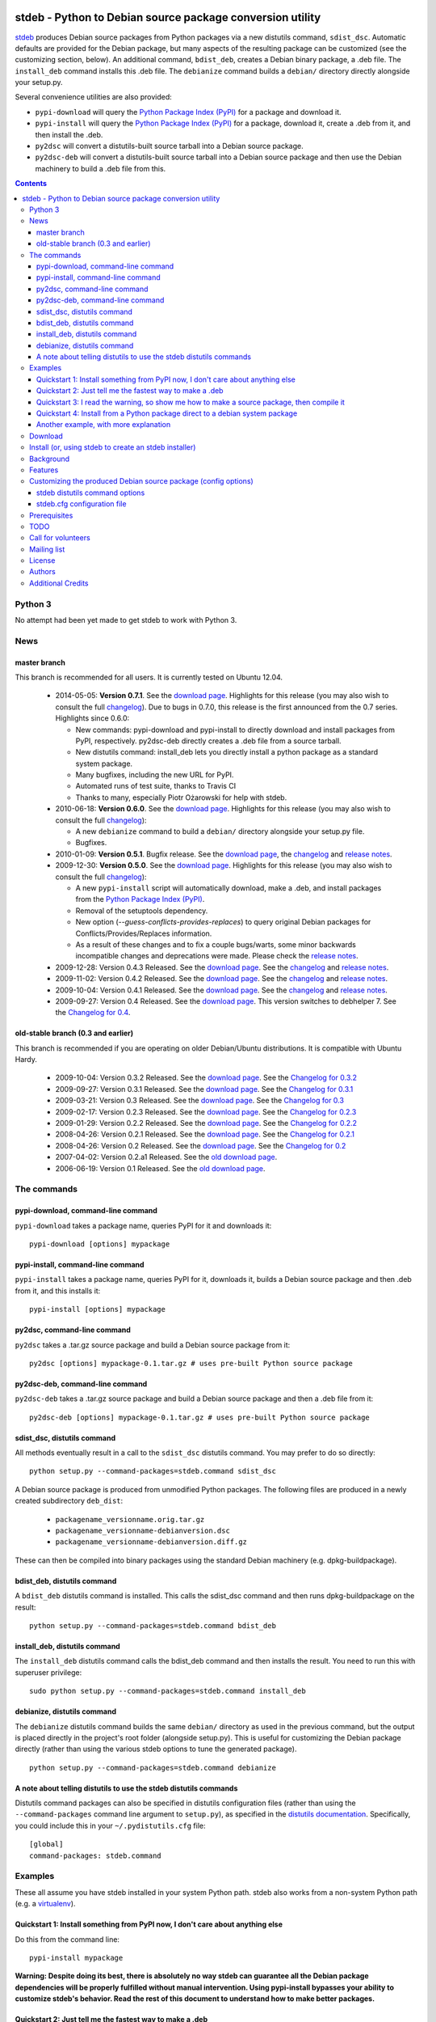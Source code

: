 .. image:: https://travis-ci.org/astraw/stdeb.png?branch=master
        :target: https://travis-ci.org/astraw/stdeb

stdeb - Python to Debian source package conversion utility
==========================================================

`stdeb <http://github.com/astraw/stdeb>`_ produces Debian source
packages from Python packages via a new distutils command,
``sdist_dsc``. Automatic defaults are provided for the Debian package,
but many aspects of the resulting package can be customized (see the
customizing section, below). An additional command, ``bdist_deb``,
creates a Debian binary package, a .deb file. The ``install_deb``
command installs this .deb file. The ``debianize`` command builds a
``debian/`` directory directly alongside your setup.py.

Several convenience utilities are also provided:

* ``pypi-download`` will query the `Python Package Index (PyPI)
  <http://pypi.python.org/>`_ for a package and download it.
* ``pypi-install`` will query the `Python Package Index (PyPI)
  <http://pypi.python.org/>`_ for a package, download it, create a
  .deb from it, and then install the .deb.
* ``py2dsc`` will convert a distutils-built source tarball into a
  Debian source package.
* ``py2dsc-deb`` will convert a distutils-built source tarball into a
  Debian source package and then use the Debian machinery to build a
  .deb file from this.

.. contents::

Python 3
--------

No attempt had been yet made to get stdeb to work with Python 3.

News
----

master branch
`````````````

This branch is recommended for all users. It is currently tested on
Ubuntu 12.04.

 * 2014-05-05: **Version 0.7.1**. See the `download page
   <https://pypi.python.org/pypi/stdeb/0.7.1>`__. Highlights for this
   release (you may also wish to consult the full `changelog
   <http://github.com/astraw/stdeb/blob/release-0.7.1/CHANGELOG.txt>`__). Due
   to bugs in 0.7.0, this release is the first announced from the 0.7
   series. Highlights since 0.6.0:

   - New commands: pypi-download and pypi-install to directly download
     and install packages from PyPI, respectively. py2dsc-deb directly
     creates a .deb file from a source tarball.

   - New distutils command: install_deb lets you directly install a
     python package as a standard system package.

   - Many bugfixes, including the new URL for PyPI.

   - Automated runs of test suite, thanks to Travis CI

   - Thanks to many, especially Piotr Ożarowski for help with stdeb.

 * 2010-06-18: **Version 0.6.0**. See the `download page
   <http://pypi.python.org/pypi/stdeb/0.6.0>`__. Highlights for this
   release (you may also wish to consult the full `changelog
   <http://github.com/astraw/stdeb/blob/release-0.6.0/CHANGELOG.txt>`__):

   - A new ``debianize`` command to build a ``debian/`` directory
     alongside your setup.py file.

   - Bugfixes.

 * 2010-01-09: **Version 0.5.1**. Bugfix release. See the `download
   page <http://pypi.python.org/pypi/stdeb/0.5.1>`__, the `changelog
   <http://github.com/astraw/stdeb/blob/release-0.5.1/CHANGELOG.txt>`__
   and `release notes
   <http://github.com/astraw/stdeb/blob/release-0.5.1/RELEASE_NOTES.txt>`__.

 * 2009-12-30: **Version 0.5.0**. See the `download page
   <http://pypi.python.org/pypi/stdeb/0.5.0>`__. Highlights for this
   release (you may also wish to consult the full `changelog
   <http://github.com/astraw/stdeb/blob/release-0.5.0/CHANGELOG.txt>`__):

   - A new ``pypi-install`` script will automatically download, make a
     .deb, and install packages from the `Python Package Index (PyPI)`_.

   - Removal of the setuptools dependency.

   - New option (`--guess-conflicts-provides-replaces`) to query
     original Debian packages for Conflicts/Provides/Replaces
     information.

   - As a result of these changes and to fix a couple bugs/warts, some
     minor backwards incompatible changes and deprecations were
     made. Please check the `release notes
     <http://github.com/astraw/stdeb/blob/release-0.5.0/RELEASE_NOTES.txt>`__.

 * 2009-12-28: Version 0.4.3 Released. See the `download page`__. See the
   `changelog`__ and `release notes`__.
 * 2009-11-02: Version 0.4.2 Released. See the `download page`__. See the
   `changelog`__ and `release notes`__.
 * 2009-10-04: Version 0.4.1 Released. See the `download page`__. See the
   `changelog`__ and `release notes`__.
 * 2009-09-27: Version 0.4 Released. See the `download page`__. This
   version switches to debhelper 7. See the `Changelog for 0.4`__.

__ http://pypi.python.org/pypi/stdeb/0.4.3
__ http://github.com/astraw/stdeb/blob/release-0.4.3/CHANGELOG.txt
__ http://github.com/astraw/stdeb/blob/release-0.4.3/RELEASE_NOTES.txt
__ http://pypi.python.org/pypi/stdeb/0.4.2
__ http://github.com/astraw/stdeb/blob/release-0.4.2/CHANGELOG.txt
__ http://github.com/astraw/stdeb/blob/release-0.4.2/RELEASE_NOTES.txt
__ http://pypi.python.org/pypi/stdeb/0.4.1
__ http://github.com/astraw/stdeb/blob/release-0.4.1/CHANGELOG.txt
__ http://github.com/astraw/stdeb/blob/release-0.4.1/RELEASE_NOTES.txt
__ http://pypi.python.org/pypi/stdeb/0.4
__ http://github.com/astraw/stdeb/blob/release-0.4/CHANGELOG.txt

old-stable branch (0.3 and earlier)
```````````````````````````````````

This branch is recommended if you are operating on older Debian/Ubuntu
distributions. It is compatible with Ubuntu Hardy.

 * 2009-10-04: Version 0.3.2 Released. See the `download page`__. See the `Changelog for 0.3.2`__
 * 2009-09-27: Version 0.3.1 Released. See the `download page`__. See the `Changelog for 0.3.1`__
 * 2009-03-21: Version 0.3 Released. See the `download page`__. See the `Changelog for 0.3`__
 * 2009-02-17: Version 0.2.3 Released. See the `download page`__. See the `Changelog for 0.2.3`__
 * 2009-01-29: Version 0.2.2 Released. See the `download page`__. See the `Changelog for 0.2.2`__
 * 2008-04-26: Version 0.2.1 Released. See the `download page`__. See the `Changelog for 0.2.1`__
 * 2008-04-26: Version 0.2 Released. See the `download page`__. See the `Changelog for 0.2`__
 * 2007-04-02: Version 0.2.a1 Released. See the `old download page`_.
 * 2006-06-19: Version 0.1 Released. See the `old download page`_.

__ http://pypi.python.org/pypi/stdeb/0.3.2
__ http://github.com/astraw/stdeb/blob/release-0.3.2/CHANGELOG.txt
__ http://pypi.python.org/pypi/stdeb/0.3.1
__ http://github.com/astraw/stdeb/blob/release-0.3.1/CHANGELOG.txt
__ http://pypi.python.org/pypi/stdeb/0.3
__ http://github.com/astraw/stdeb/blob/release-0.3/CHANGELOG.txt
__ http://pypi.python.org/pypi/stdeb/0.2.3
__ http://github.com/astraw/stdeb/blob/release-0.2.3/CHANGELOG.txt
__ http://pypi.python.org/pypi/stdeb/0.2.2
__ http://github.com/astraw/stdeb/blob/release-0.2.2/CHANGELOG.txt
__ http://pypi.python.org/pypi/stdeb/0.2.1
__ http://github.com/astraw/stdeb/blob/release-0.2.1/CHANGELOG.txt
__ http://pypi.python.org/pypi/stdeb/0.2
__ http://github.com/astraw/stdeb/blob/release-0.2/CHANGELOG.txt

The commands
------------

pypi-download, command-line command
```````````````````````````````````

``pypi-download`` takes a package name, queries PyPI for it and downloads
it::

  pypi-download [options] mypackage

pypi-install, command-line command
``````````````````````````````````

``pypi-install`` takes a package name, queries PyPI for it, downloads
it, builds a Debian source package and then .deb from it, and this
installs it::

  pypi-install [options] mypackage

py2dsc, command-line command
````````````````````````````

``py2dsc`` takes a .tar.gz source package and build a Debian source
package from it::

  py2dsc [options] mypackage-0.1.tar.gz # uses pre-built Python source package

py2dsc-deb, command-line command
````````````````````````````````

``py2dsc-deb`` takes a .tar.gz source package and build a Debian source
package and then a .deb file from it::

  py2dsc-deb [options] mypackage-0.1.tar.gz # uses pre-built Python source package

sdist_dsc, distutils command
````````````````````````````
All methods eventually result in a call to the ``sdist_dsc`` distutils
command. You may prefer to do so directly::

  python setup.py --command-packages=stdeb.command sdist_dsc

A Debian source package is produced from unmodified
Python packages. The following files are produced in a newly created
subdirectory ``deb_dist``:

 * ``packagename_versionname.orig.tar.gz``
 * ``packagename_versionname-debianversion.dsc``
 * ``packagename_versionname-debianversion.diff.gz``

These can then be compiled into binary packages using the standard
Debian machinery (e.g. dpkg-buildpackage).

bdist_deb, distutils command
````````````````````````````
A ``bdist_deb`` distutils command is installed. This calls the
sdist_dsc command and then runs dpkg-buildpackage on the result::

  python setup.py --command-packages=stdeb.command bdist_deb

install_deb, distutils command
``````````````````````````````

The ``install_deb`` distutils command calls the bdist_deb command and
then installs the result. You need to run this with superuser privilege::

  sudo python setup.py --command-packages=stdeb.command install_deb

debianize, distutils command
````````````````````````````
The ``debianize`` distutils command builds the same ``debian/``
directory as used in the previous command, but the output is placed
directly in the project's root folder (alongside setup.py). This is
useful for customizing the Debian package directly (rather than using
the various stdeb options to tune the generated package).

::

  python setup.py --command-packages=stdeb.command debianize

A note about telling distutils to use the stdeb distutils commands
``````````````````````````````````````````````````````````````````

Distutils command packages can also be specified in distutils
configuration files (rather than using the ``--command-packages``
command line argument to ``setup.py``), as specified in the `distutils
documentation
<https://docs.python.org/2/distutils/extending.html>`_. Specifically,
you could include this in your ``~/.pydistutils.cfg`` file::

  [global]
  command-packages: stdeb.command

Examples
--------

These all assume you have stdeb installed in your system Python
path. stdeb also works from a non-system Python path (e.g. a
`virtualenv <http://pypi.python.org/pypi/virtualenv>`_).

Quickstart 1: Install something from PyPI now, I don't care about anything else
```````````````````````````````````````````````````````````````````````````````

Do this from the command line::

  pypi-install mypackage

**Warning: Despite doing its best, there is absolutely no way stdeb
can guarantee all the Debian package dependencies will be properly
fulfilled without manual intervention. Using pypi-install bypasses
your ability to customize stdeb's behavior. Read the rest of this
document to understand how to make better packages.**

Quickstart 2: Just tell me the fastest way to make a .deb
`````````````````````````````````````````````````````````

(First, install stdeb as you normally install Python packages.)

Do this from the directory with your `setup.py` file::

  python setup.py --command-packages=stdeb.command bdist_deb

This will make a Debian source package (.dsc, .orig.tar.gz and
.diff.gz files) and then compile it to a Debian binary package (.deb)
for your current system. The result will be in ``deb_dist``.

**Warning: installing the .deb file on other versions of Ubuntu or
Debian than the one on which it was compiled will result in undefined
behavior. If you have extension modules, they will probably
break. Even in the absence of extension modules, bad stuff will likely
happen.**

For this reason, it is much better to build the Debian source package
and then compile that (e.g. using `Ubuntu's PPA`__) for each target
version of Debian or Ubuntu.

__ https://help.launchpad.net/Packaging/PPA

Quickstart 3: I read the warning, so show me how to make a source package, then compile it
``````````````````````````````````````````````````````````````````````````````````````````

This generates a source package::

  wget http://pypi.python.org/packages/source/R/Reindent/Reindent-0.1.0.tar.gz
  py2dsc Reindent-0.1.0.tar.gz

This turns it into a .deb using the standard Debian tools. (Do *this*
on the same source package for each target distribution)::

  cd deb_dist/reindent-0.1.0/
  dpkg-buildpackage -rfakeroot -uc -us

This installs it::

  cd ..
  sudo dpkg -i python-reindent_0.1.0-1_all.deb

Quickstart 4: Install from a Python package direct to a debian system package
`````````````````````````````````````````````````````````````````````````````

(First, install stdeb as you normally install Python packages.)

Do this from the directory with your `setup.py` file::

  python setup.py --command-packages=stdeb.command install_deb

This will make a Debian source package (.dsc, .orig.tar.gz and
.diff.gz files), compile it to a Debian binary package (.deb) for your
current system and then install it using ``dpkg``.


Another example, with more explanation
``````````````````````````````````````

This example is more useful if you don't have a Python source package
(.tar.gz file generated by ``python setup.py sdist``). For the sake of
illustration, we do download such a tarball, but immediately unpack it
(alternatively, use a version control system to grab the unpacked
source of a package)::

  wget http://pypi.python.org/packages/source/R/Reindent/Reindent-0.1.0.tar.gz
  tar xzf Reindent-0.1.0.tar.gz
  cd Reindent-0.1.0

The following will generate a directory ``deb_dist`` containing the
files ``reindent_0.1.0-1.dsc``, ``reindent_0.1.0.orig.tar.gz`` and
``reindent_0.1.0-1.diff.gz``, which, together, are a debian source
package::

  python setup.py --command-packages=stdeb.command sdist_dsc

The source generated in the above way is also extracted (using
``dpkg-source -x``) and placed in the ``deb_dist`` subdirectory. To
continue the example above::

  cd deb_dist/reindent-0.1.0
  dpkg-buildpackage -rfakeroot -uc -us

Finally, the generated package can be installed::

  cd ..
  sudo dpkg -i python-reindent_0.1.0-1_all.deb

For yet another example of use, with still more explanation, see
`allmydata-tahoe ticket 251`_.

.. _allmydata-tahoe ticket 251: http://allmydata.org/trac/tahoe/ticket/251

Download
--------

Files are available at the `download page`_ (for ancient releases, see
the `old download page`_).

.. _download page: https://pypi.python.org/pypi/stdeb
.. _old download page: http://stdeb.python-hosting.com/wiki/Download

The git repository is available at
http://github.com/astraw/stdeb

Install (or, using stdeb to create an stdeb installer)
------------------------------------------------------

For a bit of fun, here's how to install stdeb using stdeb. Note that
stdeb is also in Debian and Ubuntu, so this recipe is only necessary
to install a more recent stdeb.

::

  STDEB_VERSION="0.7.1"

  # Download stdeb
  wget http://pypi.python.org/packages/source/s/stdeb/stdeb-$STDEB_VERSION.tar.gz

  # Extract it
  tar xzf stdeb-$STDEB_VERSION.tar.gz

  # Enter extracted source package
  cd stdeb-$STDEB_VERSION

  # Build .deb (making use of stdeb package directory in sys.path).
  python setup.py --command-packages=stdeb.command bdist_deb

  # Install it
  sudo dpkg -i deb_dist/python-stdeb_$STDEB_VERSION-1_all.deb

Background
----------

For the average Python package, its source distribution
(python_package.tar.gz created with ``python setup.py sdist``)
contains nearly everything necessary to make a Debian source
package. This near-equivalence encouraged me to write this distutils
extension, which executes the setup.py file to extract relevant
information. `setuptools
<http://peak.telecommunity.com/DevCenter/setuptools>`_ may optionally
be used.

I wrote this initially to Debianize several Python packages of my own,
but I have the feeling it could be generally useful. It appears
similar, at least in theory, to easydeb_, `Logilab's Devtools`_,
bdist_dpkg_, bdist_deb_, pkgme_ and `dh-virtualenv
<https://github.com/spotify/dh-virtualenv>`_.

.. _easydeb: http://easy-deb.sourceforge.net/
.. _Logilab's DevTools: http://www.logilab.org/projects/devtools
.. _bdist_dpkg: http://svn.python.org/view/sandbox/trunk/Lib/bdist_dpkg.py
.. _bdist_deb: http://bugs.python.org/issue1054967
.. _pkgme: https://launchpad.net/pkgme

Features
--------

* Create a package for all Python versions supported by
  python-support. (Limiting this range is possible with the
  ``XS-Python-Version:`` config option.)

* Automatic conversion of Python package names into valid Debian
  package names.

* Attempt to automatically convert version numbers such that ordering
  is maintained. See also the config option
  ``Forced-Upstream-Version``.

* Fine grained control of version numbers. (``Debian-Version``,
  ``Forced-Upstream-Version``, ``Upstream-Version-Prefix``,
  ``Upstream-Version-Suffix`` config options.)

* Install .desktop files. (``MIME-Desktop-Files`` config option.)

* Install .mime and .sharedmimeinfo files. (``MIME-File`` and
  ``Shared-MIME-File`` config options.)

* Install copyright files. (``Copyright-File`` config option.)

* Apply patches to upstream sources. (``Stdeb-Patch-File`` config
  option.)

* Pass environment variables to setup.py script. (``Setup-Env-Vars``
  config option.)

Customizing the produced Debian source package (config options)
---------------------------------------------------------------

stdeb will attempt to provide reasonable defaults, but these are only
guesses.

There are two ways to customize the Debian source package produced by
stdeb. First, you may provide options to the distutils
commands. Second, you may provide an ``stdeb.cfg`` file.

stdeb distutils command options
```````````````````````````````

The sdist_dsc command takes command-line options to the distutils
command. For example::

  python setup.py --command-packages=stdeb.command sdist_dsc --debian-version 0MyName1

This creates a Debian package with the Debian version set to
"0MyName1".

These options can also be set via distutils configuration
files. (These are the ``setup.cfg`` file alongside ``setup.py`` and
the ~/.pydistutils.cfg file.) In that case, put the arguments in the
``[sdist_dsc]`` section. For example, a project's ``~/.setup.cfg``
file might have this::

  [sdist_dsc]
  force-buildsystem: False

To pass these commands to sdist_dsc when calling bdist_deb, do this::

  python setup.py sdist_dsc --debian-version 0MyName1 bdist_deb

====================================== =========================================
        Command line option                      Effect
====================================== =========================================
  --dist-dir (-d)                      directory to put final built
                                       distributions in (default='deb_dist')
  --patch-already-applied (-a)         patch was already applied (used when
                                       py2dsc calls sdist_dsc)
  --default-distribution               deprecated (see --suite)
  --suite (-z)                         distribution name to use if not
                                       specified in .cfg (default='unstable')
  --default-maintainer                 deprecated (see --maintainer)
  --maintainer (-m)                    maintainer name and email to use if not
                                       specified in .cfg (default from
                                       setup.py)
  --extra-cfg-file (-x)                additional .cfg file (in addition to
                                       stdeb.cfg if present)
  --patch-file (-p)                    patch file applied before setup.py
                                       called (incompatible with file
                                       specified in .cfg)
  --patch-level (-l)                   patch file applied before setup.py
                                       called (incompatible with file
                                       specified in .cfg)
  --patch-posix (-q)                   apply the patch with --posix mode
  --remove-expanded-source-dir (-r)    remove the expanded source directory
  --ignore-install-requires (-i)       ignore the requirements from
                                       requires.txt in the egg-info directory
  --force-buildsystem                  If True (the default), set 'DH_OPTIONS=
                                       --buildsystem=python_distutils'
  --no-backwards-compatibility         This option has no effect, is here for
                                       backwards compatibility, and may be
                                       removed someday.
  --guess-conflicts-provides-replaces  If True, attempt to guess
                                       Conflicts/Provides/Replaces in
                                       debian/control based on apt-cache
                                       output. (Default=False).
  --use-premade-distfile (-P)          use .zip or .tar.gz file already made
                                       by sdist command
  --source                             debian/control Source: (Default:
                                       <source-debianized-setup-name>)
  --package                            debian/control Package: (Default:
                                       python-<debianized-setup-name>)
  --suite                              suite (e.g. stable, lucid) in changelog
                                       (Default: unstable)
  --maintainer                         debian/control Maintainer: (Default:
                                       <setup-maintainer-or-author>)
  --debian-version                     debian version (Default: 1)
  --section                            debian/control Section: (Default:
                                       python)
  --epoch                              version epoch
  --forced-upstream-version            forced upstream version
  --upstream-version-prefix            upstream version prefix
  --upstream-version-suffix            upstream version suffix
  --uploaders                          uploaders
  --copyright-file                     copyright file
  --build-depends                      debian/control Build-Depends:
  --build-conflicts                    debian/control Build-Conflicts:
  --stdeb-patch-file                   file containing patches for stdeb to
                                       apply
  --stdeb-patch-level                  patch level provided to patch command
  --depends                            debian/control Depends:
  --suggests                           debian/control Suggests:
  --recommends                         debian/control Recommends:
  --xs-python-version                  debian/control XS-Python-Version:
  --dpkg-shlibdeps-params              parameters passed to dpkg-shlibdeps
  --conflicts                          debian/control Conflicts:
  --provides                           debian/control Provides:
  --replaces                           debian/control Replaces:
  --mime-desktop-files                 MIME desktop files
  --mime-file                          MIME file
  --shared-mime-file                   shared MIME file
  --setup-env-vars                     environment variables passed to
                                       setup.py
  --udev-rules                         file with rules to install to udev

====================================== =========================================


You may also pass any arguments described below for the stdeb.cfg file
via distutils options. Passing the arguments this way (either on the
command line, or in the ``[sdist_dsc]`` section of a distutils .cfg
file) will take precedence. The option name should be given in lower
case.

stdeb.cfg configuration file
````````````````````````````

You may write config files of the format understood by `ConfigParser
<http://docs.python.org/lib/module-ConfigParser.html>`_. When building
each package, stdeb looks for the existance of a ``stdeb.cfg`` in the
directory with ``setup.py``. You may specify an additional config file
with the command-line option --extra-cfg-file. The section should
should either be [DEFAULT] or [package_name], which package_name is
specified as the name argument to the setup() command. An example
stdeb.cfg file is::

  [DEFAULT]
  Depends: python-numpy
  XS-Python-Version: >= 2.6

All available options:

====================================== =========================================
  Config file option                     Effect
====================================== =========================================
  Source                               debian/control Source: (Default:
                                       <source-debianized-setup-name>)
  Package                              debian/control Package: (Default:
                                       python-<debianized-setup-name>)
  Suite                                suite (e.g. stable, lucid) in changelog
                                       (Default: unstable)
  Maintainer                           debian/control Maintainer: (Default:
                                       <setup-maintainer-or-author>)
  Debian-Version                       debian version (Default: 1)
  Section                              debian/control Section: (Default:
                                       python)
  Epoch                                version epoch
  Forced-Upstream-Version              forced upstream version
  Upstream-Version-Prefix              upstream version prefix
  Upstream-Version-Suffix              upstream version suffix
  Uploaders                            uploaders
  Copyright-File                       copyright file
  Build-Depends                        debian/control Build-Depends:
  Build-Conflicts                      debian/control Build-Conflicts:
  Stdeb-Patch-File                     file containing patches for stdeb to
                                       apply
  Stdeb-Patch-Level                    patch level provided to patch command
  Depends                              debian/control Depends:
  Suggests                             debian/control Suggests:
  Recommends                           debian/control Recommends:
  XS-Python-Version                    debian/control XS-Python-Version:
  Dpkg-Shlibdeps-Params                parameters passed to dpkg-shlibdeps
  Conflicts                            debian/control Conflicts:
  Provides                             debian/control Provides:
  Replaces                             debian/control Replaces:
  MIME-Desktop-Files                   MIME desktop files
  MIME-File                            MIME file
  Shared-MIME-File                     shared MIME file
  Setup-Env-Vars                       environment variables passed to
                                       setup.py
  Udev-Rules                           file with rules to install to udev
====================================== =========================================

The option names in stdeb.cfg files are not case sensitive.

Prerequisites
-------------

 * Python 2.5 or higher
 * Standard Debian utilities such as ``date``, ``dpkg-source`` and
   Debhelper 7 (use stdeb 0.3.x if you need to support older
   distributions without dh7)
 * If your setup.py uses the setuptools features ``setup_requires`` or
   ``install_requires``, you must run ``apt-file update`` prior to
   running any stdeb command.

TODO
----

* Make output meet `Debian Python Policy`_ specifications or the `new
  python policy`_. This will include several things, among which are:

  - the ability to make custom changelogs
  - the ability to include project-supplied documentation as a -doc package
  - include license information in debian/copyright
  - the ability to include project-supplied examples, tests, and data
    as a separate package
  - much more not listed

* Create (better) documentation

* Log output using standard distutils mechanisms

* Refactor the source code to have a simpler, more sane design

.. _debian python policy: http://www.debian.org/doc/packaging-manuals/python-policy/
.. _new python policy: http://wiki.debian.org/DebianPython/NewPolicy

Call for volunteers
-------------------

I don't have a lot of time for this. This project stands a very real
chance of being only a shadow of its potential self unless people step
up and contribute. There are numerous ways in which people could
help. In particular, I'd be interested in finding a co-maintainer or
maintainer if the project generates any interest. Secondarily, I would
appreciate advice from Debian developers or Ubuntu MOTUs about the
arcane details of Python packaging.

Mailing list
------------

Please address all questions to the distutils-SIG_

.. _distutils-SIG: http://mail.python.org/mailman/listinfo/distutils-sig

License
-------

MIT-style license. Copyright (c) 2006-2014 stdeb authors.

See the LICENSE.txt file provided with the source distribution for
full details.

Authors
-------

* Andrew Straw <strawman@astraw.com>
* Pedro Algarvio, aka, s0undt3ch <ufs@ufsoft.org>
* Gerry Reno (initial bdist_deb implementation)

Additional Credits
------------------

* Zooko O'Whielacronx for the autofind-depends patch.
* Brett (last name unknown) for the --ignore-install-requires patch.
* Ximin Luo for a bug fix.
* Alexander D. Sedov for bug fixes and suggestions.
* Michele Mattioni for bug fix.
* Alexander V. Nikolaev for the debhelper buildsystem specification.
* Roland Sommer for the description field bugfix.
* Barry Warsaw for suggesting the debianize command.
* Asheesh Laroia for updating the PyPI URL.
* Piotr Ożarowski for implementing dh_python2 support.
* GitHub_ for hosting services.
* WebFaction_ (aka `python-hosting`_) for previous hosting services.
* TravisCI_ for continuous integration

.. _GitHub: http://github.com/
.. _WebFaction: http://webfaction.com/
.. _python-hosting: http://python-hosting.com/
..  _TravisCI: http://travis-ci.org/
